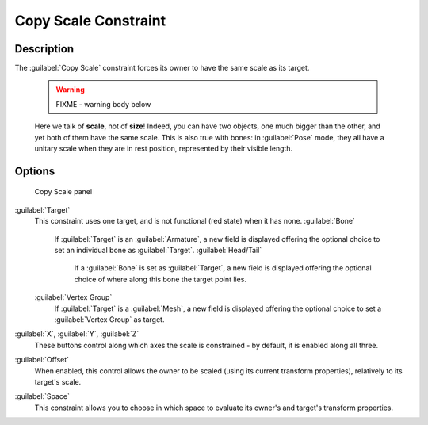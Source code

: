 
Copy Scale Constraint
=====================


Description
-----------

The :guilabel:`Copy Scale` constraint forces its owner to have the same scale as its target.


 .. warning::

   FIXME - warning body below

 Here we talk of **scale**\ , not of **size**\ ! Indeed, you can have two objects, one much bigger than the other, and yet both of them have the same scale. This is also true with bones: in :guilabel:`Pose` mode, they all have a unitary scale when they are in rest position, represented by their visible length.


Options
-------


.. figure:: /images/25-Manual-Constraints-Transform-CopyScale.jpg
   :width: 307px
   :figwidth: 307px

   Copy Scale panel


:guilabel:`Target`
   This constraint uses one target, and is not functional (red state) when it has none.
   :guilabel:`Bone`
      If :guilabel:`Target` is an :guilabel:`Armature`\ , a new field is displayed offering the optional choice to set an individual bone as :guilabel:`Target`\ .
      :guilabel:`Head/Tail`
         If a :guilabel:`Bone` is set as :guilabel:`Target`\ , a new field is displayed offering the optional choice of where along this bone the target point lies.
   :guilabel:`Vertex Group`
      If :guilabel:`Target` is a :guilabel:`Mesh`\ , a new field is displayed offering the optional choice to set a :guilabel:`Vertex Group` as target.

:guilabel:`X`\ , :guilabel:`Y`\ , :guilabel:`Z`
   These buttons control along which axes the scale is constrained - by default, it is enabled along all three.

:guilabel:`Offset`
   When enabled, this control allows the owner to be scaled (using its current transform properties), relatively to its target's scale.

:guilabel:`Space`
   This constraint allows you to choose in which space to evaluate its owner's and target's transform properties.


